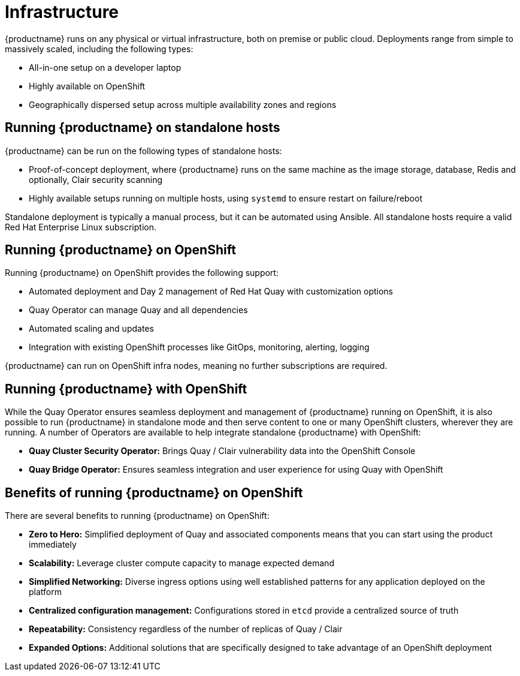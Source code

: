 = Infrastructure

{productname} runs on any physical or virtual infrastructure, both on premise or public cloud. Deployments range from simple to massively scaled, including the following types:

* All-in-one setup on a developer laptop
* Highly available on OpenShift
* Geographically dispersed setup across multiple availability zones and regions

== Running {productname} on standalone hosts

{productname} can be run on the following types of standalone hosts: 

* Proof-of-concept deployment, where {productname} runs on the same machine as the image storage, database, Redis and optionally, Clair security scanning
* Highly available setups running on multiple hosts, using `systemd` to ensure restart on failure/reboot

Standalone deployment is typically a manual process, but it can be automated using Ansible.  All standalone hosts require a valid Red Hat Enterprise Linux subscription.

== Running {productname} on OpenShift

Running {productname} on OpenShift provides the following support: 

* Automated deployment and Day 2 management of Red Hat Quay with customization options
* Quay Operator can manage Quay and all dependencies
* Automated scaling and updates
* Integration with existing OpenShift processes like GitOps, monitoring, alerting, logging

{productname} can run on OpenShift infra nodes, meaning no further subscriptions are required.

== Running {productname} with OpenShift

While the Quay Operator ensures seamless deployment and management of {productname} running on OpenShift, it is also possible to run {productname} in standalone mode and then serve content to one or many OpenShift clusters, wherever they are running. A number of Operators are available to help integrate standalone {productname} with OpenShift:

* **Quay Cluster Security Operator:** Brings Quay / Clair vulnerability data into the OpenShift Console
* **Quay Bridge Operator:** Ensures seamless integration and user experience for using Quay with OpenShift

== Benefits of running {productname} on OpenShift

There are several benefits to running {productname} on OpenShift: 

* **Zero to Hero:** Simplified deployment of Quay and associated components means that you can start using the product immediately
* **Scalability:** Leverage cluster compute capacity to manage expected demand
* **Simplified Networking:** Diverse ingress options using well established patterns for any application deployed on the platform  
* **Centralized configuration management:** Configurations stored in `etcd` provide a centralized source of truth
* **Repeatability:** Consistency regardless of the number of replicas of Quay / Clair
* **Expanded Options:** Additional solutions that are specifically designed to take advantage of an OpenShift deployment
